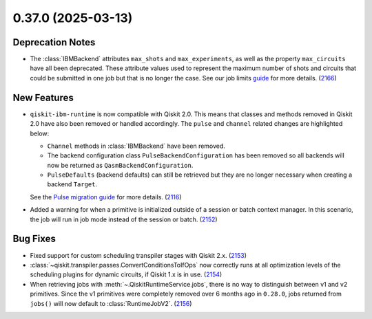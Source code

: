 0.37.0 (2025-03-13)
===================

Deprecation Notes
-----------------

- The :class:`IBMBackend` attributes ``max_shots`` and ``max_experiments``, as well as the property 
  ``max_circuits`` have all been deprecated. These attribute values used to represent the maximum number of
  shots and circuits that could be submitted in one job but that is no longer the case. See 
  our job limits `guide <https://docs.quantum.ibm.com/guides/job-limits#job-limits>`__ for more details. (`2166 <https://github.com/Qiskit/qiskit-ibm-runtime/pull/2166>`__)


New Features
------------

- ``qiskit-ibm-runtime`` is now compatible with Qiskit 2.0. This means that classes and methods removed in Qiskit 2.0 have also been 
  removed or handled accordingly. The ``pulse`` and ``channel`` related changes are highlighted below: 

  - ``Channel`` methods in :class:`IBMBackend` have been removed.
  -  The backend configuration class ``PulseBackendConfiguration`` has been removed so all backends will now be returned as ``QasmBackendConfiguration``.
  - ``PulseDefaults`` (backend defaults) can still be retrieved but they are no longer necessary when creating a backend ``Target``. 

  See the `Pulse migration guide <https://docs.quantum.ibm.com/migration-guides/pulse-migration>`__ 
  for more details. (`2116 <https://github.com/Qiskit/qiskit-ibm-runtime/pull/2116>`__)
- Added a warning for when a primitive is initialized outside of a session or batch context manager. 
  In this scenario, the job will run in job mode instead of the session or batch. (`2152 <https://github.com/Qiskit/qiskit-ibm-runtime/pull/2152>`__)


Bug Fixes
---------

- Fixed support for custom scheduling transpiler stages with Qiskit 2.x. (`2153 <https://github.com/Qiskit/qiskit-ibm-runtime/pull/2153>`__)
- :class:`~qiskit.transpiler.passes.ConvertConditionsToIfOps` now correctly runs at
  all optimization levels of the scheduling plugins for dynamic circuits, if Qiskit 1.x is in use. (`2154 <https://github.com/Qiskit/qiskit-ibm-runtime/pull/2154>`__)
- When retrieving jobs with :meth:`~.QiskitRuntimeService.jobs`, there is no way to distinguish 
  between v1 and v2 primitives. Since the v1 primitives were completely removed over 6 months ago 
  in ``0.28.0``, jobs returned from ``jobs()`` will now default to :class:`RuntimeJobV2`. (`2156 <https://github.com/Qiskit/qiskit-ibm-runtime/pull/2156>`__)

